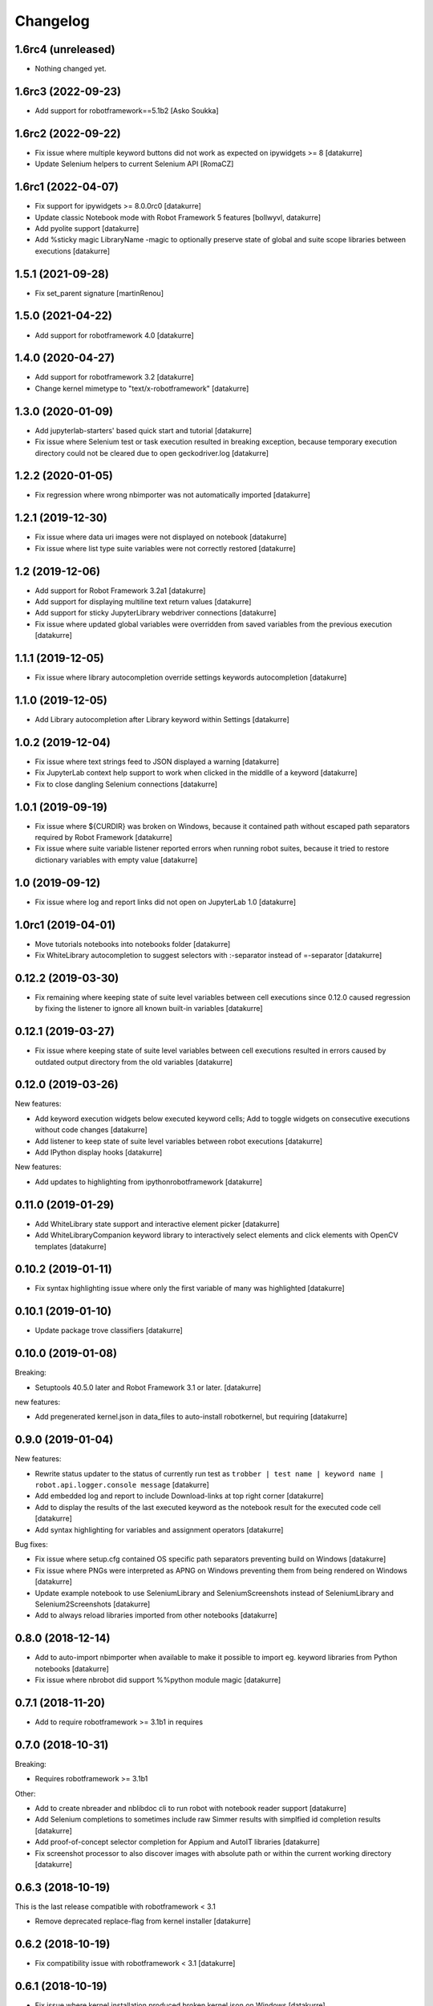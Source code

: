 Changelog
=========

1.6rc4 (unreleased)
-------------------

- Nothing changed yet.


1.6rc3 (2022-09-23)
-------------------

- Add support for robotframework==5.1b2
  [Asko Soukka]

1.6rc2 (2022-09-22)
-------------------

- Fix issue where multiple keyword buttons did not work as expected on ipywidgets >= 8
  [datakurre]

- Update Selenium helpers to current Selenium API
  [RomaCZ]

1.6rc1 (2022-04-07)
-------------------

- Fix support for ipywidgets >= 8.0.0rc0
  [datakurre]
- Update classic Notebook mode with Robot Framework 5 features
  [bollwyvl, datakurre]
- Add pyolite support
  [datakurre]
- Add %sticky magic LibraryName -magic to optionally preserve state of global and suite scope libraries between executions
  [datakurre]

1.5.1 (2021-09-28)
------------------

- Fix set_parent signature
  [martinRenou]

1.5.0 (2021-04-22)
------------------

- Add support for robotframework 4.0
  [datakurre]

1.4.0 (2020-04-27)
------------------

- Add support for robotframework 3.2
  [datakurre]
- Change kernel mimetype to "text/x-robotframework"
  [datakurre]

1.3.0 (2020-01-09)
------------------

- Add jupyterlab-starters' based quick start and tutorial
  [datakurre]
- Fix issue where Selenium test or task execution resulted in breaking
  exception, because temporary execution directory could not be cleared due to
  open geckodriver.log
  [datakurre]

1.2.2 (2020-01-05)
------------------

- Fix regression where wrong nbimporter was not automatically imported
  [datakurre]

1.2.1 (2019-12-30)
------------------

- Fix issue where data uri images were not displayed on notebook
  [datakurre]
- Fix issue where list type suite variables were not correctly restored
  [datakurre]

1.2 (2019-12-06)
----------------

- Add support for Robot Framework 3.2a1
  [datakurre]
- Add support for displaying multiline text return values
  [datakurre]
- Add support for sticky JupyterLibrary webdriver connections
  [datakurre]
- Fix issue where updated global variables were overridden from saved
  variables from the previous execution
  [datakurre]

1.1.1 (2019-12-05)
------------------

- Fix issue where library autocompletion override settings keywords
  autocompletion
  [datakurre]

1.1.0 (2019-12-05)
------------------

- Add Library autocompletion after Library keyword within Settings
  [datakurre]

1.0.2 (2019-12-04)
------------------

- Fix issue where text strings feed to JSON displayed a warning
  [datakurre]
- Fix JupyterLab context help support to work when clicked in the middlle of a keyword
  [datakurre]
- Fix to close dangling Selenium connections
  [datakurre]

1.0.1 (2019-09-19)
------------------

- Fix issue where ${CURDIR} was broken on Windows, because it contained path without
  escaped path separators required by Robot Framework
  [datakurre]
- Fix issue where suite variable listener reported errors when running robot suites,
  because it tried to restore dictionary variables with empty value
  [datakurre]

1.0 (2019-09-12)
----------------

- Fix issue where log and report links did not open on JupyterLab 1.0
  [datakurre]

1.0rc1 (2019-04-01)
-------------------

- Move tutorials notebooks into notebooks folder
  [datakurre]
- Fix WhiteLibrary autocompletion to suggest selectors with :-separator
  instead of =-separator
  [datakurre]

0.12.2 (2019-03-30)
-------------------

- Fix remaining where keeping state of suite level variables between cell
  executions since 0.12.0 caused regression by fixing the listener to ignore
  all known built-in variables
  [datakurre]

0.12.1 (2019-03-27)
-------------------

- Fix issue where keeping state of suite level variables between cell
  executions resulted in errors caused by outdated output directory
  from the old variables
  [datakurre]

0.12.0 (2019-03-26)
-------------------

New features:

- Add keyword execution widgets below executed keyword cells; Add to toggle
  widgets on consecutive executions without code changes
  [datakurre]

- Add listener to keep state of suite level variables between robot executions
  [datakurre]

- Add IPython display hooks
  [datakurre]

New features:

- Add updates to highlighting from ipythonrobotframework
  [datakurre]

0.11.0 (2019-01-29)
-------------------

- Add WhiteLibrary state support and interactive element picker
  [datakurre]

- Add WhiteLibraryCompanion keyword library to interactively
  select elements and click elements with OpenCV templates
  [datakurre]

0.10.2 (2019-01-11)
-------------------

- Fix syntax highlighting issue where only the first variable of many was
  highlighted
  [datakurre]

0.10.1 (2019-01-10)
-------------------

- Update package trove classifiers
  [datakurre]

0.10.0 (2019-01-08)
-------------------

Breaking:

- Setuptools 40.5.0 later and Robot Framework 3.1 or later.
  [datakurre]

new features:

- Add pregenerated kernel.json in data_files to auto-install robotkernel,
  but requiring
  [datakurre]

0.9.0 (2019-01-04)
------------------

New features:

- Rewrite status updater to the status of currently run test as
  ``trobber | test name | keyword name | robot.api.logger.console message``
  [datakurre]

- Add embedded log and report to include Download-links at top right corner
  [datakurre]

- Add to display the results of the last executed keyword as the notebook
  result for the executed code cell
  [datakurre]

- Add syntax highlighting for variables and assignment operators
  [datakurre]

Bug fixes:

- Fix issue where setup.cfg contained OS specific path separators preventing
  build on Windows
  [datakurre]

- Fix issue where PNGs were interpreted as APNG on Windows preventing
  them from being rendered on Windows
  [datakurre]

- Update example notebook to use SeleniumLibrary and SeleniumScreenshots
  instead of SeleniumLibrary and Selenium2Screenshots
  [datakurre]

- Add to always reload libraries imported from other notebooks
  [datakurre]

0.8.0 (2018-12-14)
------------------

- Add to auto-import nbimporter when available to make it possible to
  import eg. keyword libraries from Python notebooks
  [datakurre]
- Fix issue where nbrobot did support %%python module magic
  [datakurre]

0.7.1 (2018-11-20)
------------------

- Add to require robotframework >= 3.1b1 in requires

0.7.0 (2018-10-31)
------------------

Breaking:

- Requires robotframework >= 3.1b1

Other:

- Add to create nbreader and nblibdoc cli to run robot with notebook reader
  support
  [datakurre]
- Add Selenium completions to sometimes include raw Simmer results with
  simplfied id completion results
  [datakurre]
- Add proof-of-concept selector completion for Appium and AutoIT libraries
  [datakurre]
- Fix screenshot processor to also discover images with absolute path or within
  the current working directory
  [datakurre]

0.6.3 (2018-10-19)
------------------

This is the last release compatible with robotframework < 3.1

- Remove deprecated replace-flag from kernel installer
  [datakurre]

0.6.2 (2018-10-19)
------------------

- Fix compatibility issue with robotframework < 3.1
  [datakurre]

0.6.1 (2018-10-19)
------------------

- Fix issue where kernel installation produced broken kernel.json on Windows
  [datakurre]

0.6.0 (2018-10-18)
------------------

- Revert data source path from temporary directory into current working
  directory to allow local libraries and resources work in the usual use cases
  [datakurre]
- Add experimental Simmerjs based CSS-selector builder and element picker with
  when auto-completion is called with empty "css:"-selector
  [datakurre]
- Add experimental Selenium selector auto-completion
  [datakurre]
- Add dummy variable completion with only variables from current suite without
  context knowledge
  [datakurre]
- Add inline documentation links to Robot Framework User Guide for structural
  keywords
  [datakurre]

0.5.4 (2018-10-09)
------------------

- Fix issue where single term keywords got no completions
  [datakurre]

0.5.3 (2018-10-09)
------------------

- Update README
  [datakurre]

0.5.1 (2018-10-08)
------------------

- Auto completion and keyword doc inspection enhancements
  [datakurre]

0.5.0 (2018-10-08)
------------------

- Add auto-completion, keyword doc inspection and support for
  replacing and deleting cell history on Jupyter lab
  [datakurre]

0.4.0 (2018-09-26)
------------------

- Add support for robotframework 3.1a2
  [datakurre]

- Add support for reporting RPA suites with "Tasks" instead of "Tests"
  [datakurre]

0.3.5 (2018-09-25)
------------------

- Update README with notebook execution instructions
  [datakurre]

0.3.4 (2018-09-25)
------------------

- Update README
  [datakurre]

0.3.3 (2018-09-25)
------------------

- Note on README that Log | Report -links require trusting the notebook
  [datakurre]

- Fix to wrap test execution updates with '<pre>' for better readability
  [datakurre]

0.3.2 (2018-09-25)
------------------

- Change to always send display data updates in text/html to workaround a bug
  that caused 'undefined' to be rendered in JupyterLab
  [datakurre]

0.3.1 (2018-09-24)
------------------

- Update README
  [datakurre]

0.3.0 (2018-09-23)
------------------

- First release.
  [datakurre]
